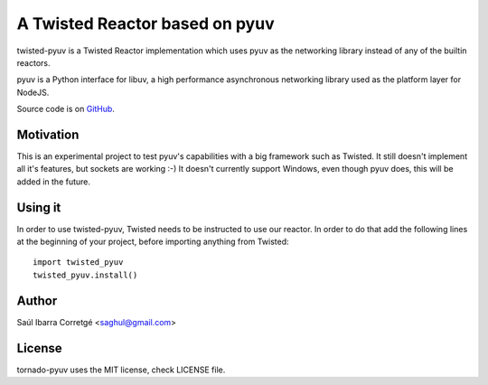 
===============================
A Twisted Reactor based on pyuv
===============================

twisted-pyuv is a Twisted Reactor implementation which uses pyuv
as the networking library instead of any of the builtin reactors.

pyuv is a Python interface for libuv, a high performance asynchronous
networking library used as the platform layer for NodeJS.

Source code is on `GitHub <http://github.com/saghul/pyuv>`_.


Motivation
==========

This is an experimental project to test pyuv's capabilities with a
big framework such as Twisted. It still doesn't implement all it's
features, but sockets are working :-) It doesn't currently
support Windows, even though pyuv does, this will be added in the
future.


Using it
========

In order to use twisted-pyuv, Twisted needs to be instructed to use
our reactor. In order to do that add the following lines at the beginning
of your project, before importing anything from Twisted:

::

    import twisted_pyuv
    twisted_pyuv.install()


Author
======

Saúl Ibarra Corretgé <saghul@gmail.com>


License
=======

tornado-pyuv uses the MIT license, check LICENSE file.

